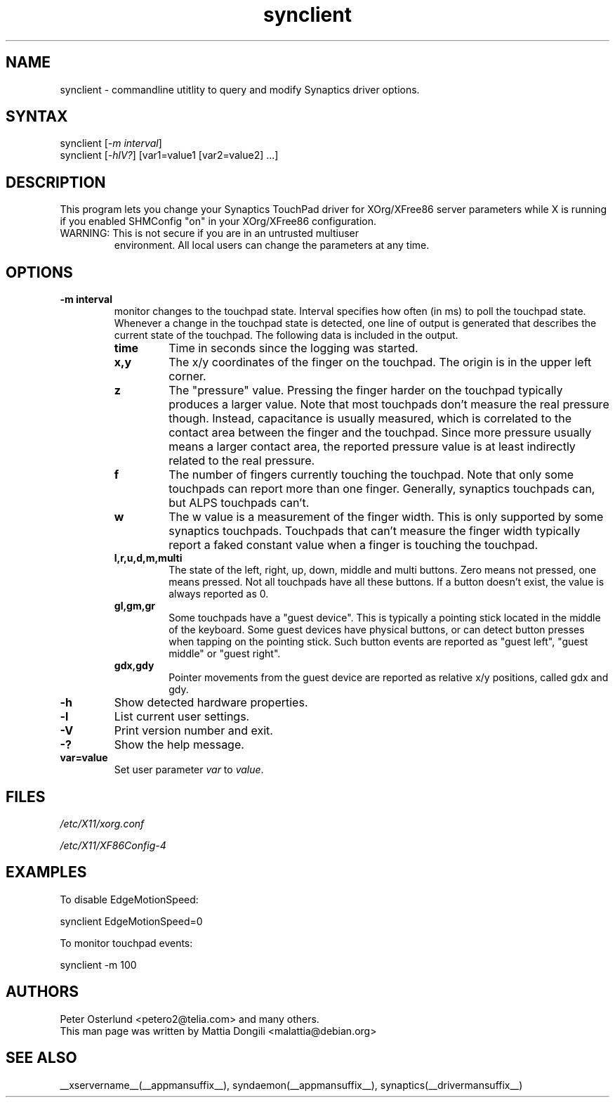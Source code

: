.\" shorthand for double quote that works everywhere.
.ds q \N'34'
.TH synclient __appmansuffix__ __vendorversion__
.SH NAME
.LP
synclient \- commandline utitlity to query and modify Synaptics driver
options.
.SH "SYNTAX"
.LP
synclient [\fI\-m interval\fP]
.br
synclient [\fI\-hlV?\fP] [var1=value1 [var2=value2] ...]
.SH "DESCRIPTION"
.LP
This program lets you change your Synaptics TouchPad driver for
XOrg/XFree86 server parameters while X is running if you enabled
SHMConfig "on" in your XOrg/XFree86 configuration.
.TP
WARNING: This is not secure if you are in an untrusted multiuser
environment.
.
All local users can change the parameters at any time.
.SH "OPTIONS"
.LP
.TP
\fB\-m interval\fR
monitor changes to the touchpad state.
.
Interval specifies how often (in ms) to poll the touchpad state.
.
Whenever a change in the touchpad state is detected, one line of
output is generated that describes the current state of the touchpad.
.
The following data is included in the output.
.RS
.TP
\fBtime\fR
Time in seconds since the logging was started.
.TP
\fBx,y\fR
The x/y coordinates of the finger on the touchpad.
.
The origin is in the upper left corner.
.TP
\fBz\fR
The "pressure" value.
.
Pressing the finger harder on the touchpad typically produces a larger
value.
.
Note that most touchpads don't measure the real pressure though.
.
Instead, capacitance is usually measured, which is correlated to the
contact area between the finger and the touchpad.
.
Since more pressure usually means a larger contact area, the reported
pressure value is at least indirectly related to the real pressure.
.TP
\fBf\fR
The number of fingers currently touching the touchpad.
.
Note that only some touchpads can report more than one finger.
.
Generally, synaptics touchpads can, but ALPS touchpads can't.
.TP
\fBw\fR
The w value is a measurement of the finger width.
.
This is only supported by some synaptics touchpads.
.
Touchpads that can't measure the finger width typically report a faked
constant value when a finger is touching the touchpad.
.TP
\fBl,r,u,d,m,multi\fR
The state of the left, right, up, down, middle and multi buttons.
.
Zero means not pressed, one means pressed.
.
Not all touchpads have all these buttons.
.
If a button doesn't exist, the value is always reported as 0.
.TP
\fBgl,gm,gr\fR
Some touchpads have a "guest device".
.
This is typically a pointing stick located in the middle of the
keyboard.
.
Some guest devices have physical buttons, or can detect button presses
when tapping on the pointing stick.
.
Such button events are reported as "guest left", "guest middle" or
"guest right".
.TP
\fBgdx,gdy\fR
Pointer movements from the guest device are reported as relative x/y
positions, called gdx and gdy.
.RE
.TP
\fB\-h\fR
Show detected hardware properties.
.TP
\fB\-l\fR
List current user settings.
.TP
\fB\-V\fR
Print version number and exit.
.TP
\fB\-?\fR
Show the help message.
.TP
\fBvar=value\fR
Set user parameter \fIvar\fR to \fIvalue\fR.


.SH "FILES"
.LP
\fI/etc/X11/xorg.conf\fP
.LP
\fI/etc/X11/XF86Config\-4\fP
.SH "EXAMPLES"
.LP
To disable EdgeMotionSpeed:
.LP
synclient EdgeMotionSpeed=0
.LP
To monitor touchpad events:
.LP
synclient \-m 100
.SH "AUTHORS"
.LP
Peter Osterlund <petero2@telia.com> and many others.
.TP
This man page was written by Mattia Dongili <malattia@debian.org>
.SH "SEE ALSO"
.LP
__xservername__(__appmansuffix__), syndaemon(__appmansuffix__), synaptics(__drivermansuffix__)

